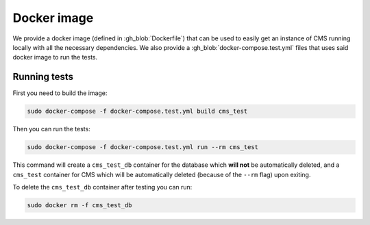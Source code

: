 Docker image
************

We provide a docker image (defined in :gh_blob:`Dockerfile`) that can be used to
easily get an instance of CMS running locally with all the necessary
dependencies. We also provide a :gh_blob:`docker-compose.test.yml` files that
uses said docker image to run the tests.

.. _docker-image_running-tests:

Running tests
=============

First you need to build the image:

.. sourcecode:: bash

    sudo docker-compose -f docker-compose.test.yml build cms_test

Then you can run the tests:

.. sourcecode:: bash

    sudo docker-compose -f docker-compose.test.yml run --rm cms_test

This command will create a ``cms_test_db`` container for the database which
**will not** be automatically deleted, and a ``cms_test`` container for CMS
which will be automatically deleted (because of the ``--rm`` flag) upon exiting.

To delete the ``cms_test_db`` container after testing you can run:

.. sourcecode:: bash

    sudo docker rm -f cms_test_db
